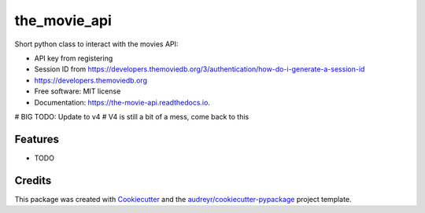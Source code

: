 =============
the_movie_api
=============


.. image:: https://img.shields.io/pypi/v/the_movie_api.svg
        :target: https://pypi.python.org/pypi/the_movie_api

.. image:: https://img.shields.io/travis/paul-armstrong-dev/the_movie_api.svg
        :target: https://travis-ci.com/paul-armstrong-dev/the_movie_api

.. image:: https://readthedocs.org/projects/the-movie-api/badge/?version=latest
        :target: https://the-movie-api.readthedocs.io/en/latest/?version=latest
        :alt: Documentation Status




Short python class to interact with the movies API: 

* API key from registering
* Session ID from https://developers.themoviedb.org/3/authentication/how-do-i-generate-a-session-id
* https://developers.themoviedb.org
* Free software: MIT license
* Documentation: https://the-movie-api.readthedocs.io.
# BIG TODO: Update to v4
# V4 is still a bit of a mess, come back to this

Features
--------

* TODO

Credits
-------

This package was created with Cookiecutter_ and the `audreyr/cookiecutter-pypackage`_ project template.

.. _Cookiecutter: https://github.com/audreyr/cookiecutter
.. _`audreyr/cookiecutter-pypackage`: https://github.com/audreyr/cookiecutter-pypackage
